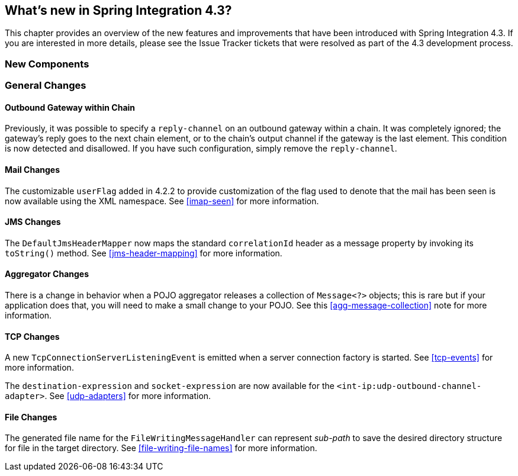 [[whats-new]]
== What's new in Spring Integration 4.3?

This chapter provides an overview of the new features and improvements that have been introduced with Spring
Integration 4.3.
If you are interested in more details, please see the Issue Tracker tickets that were resolved as part of the 4.3
development process.

[[x4.3-new-components]]
=== New Components


[[x4.3-general]]
=== General Changes

==== Outbound Gateway within Chain

Previously, it was possible to specify a `reply-channel` on an outbound gateway within a chain.
It was completely ignored; the gateway's reply goes to the next chain element, or to the chain's output channel
if the gateway is the last element.
This condition is now detected and disallowed.
If you have such configuration, simply remove the `reply-channel`.

==== Mail Changes

The customizable `userFlag` added in 4.2.2 to provide customization of the flag used to denote that the mail has been
seen is now available using the XML namespace.
See <<imap-seen>> for more information.

==== JMS Changes

The `DefaultJmsHeaderMapper` now maps the standard `correlationId` header as a message property by invoking its
`toString()` method.
See <<jms-header-mapping>> for more information.

==== Aggregator Changes

There is a change in behavior when a POJO aggregator releases a collection of `Message<?>` objects; this is rare but if
your application does that, you will need to make a small change to your POJO. See this <<agg-message-collection>> note
for more information.

==== TCP Changes

A new `TcpConnectionServerListeningEvent` is emitted when a server connection factory is started.
See <<tcp-events>> for more information.

The `destination-expression` and `socket-expression` are now available for the `<int-ip:udp-outbound-channel-adapter>`.
See <<udp-adapters>> for more information.

==== File Changes

The generated file name for the `FileWritingMessageHandler` can represent _sub-path_ to save the desired directory
structure for file in the target directory.
See <<file-writing-file-names>> for more information.

